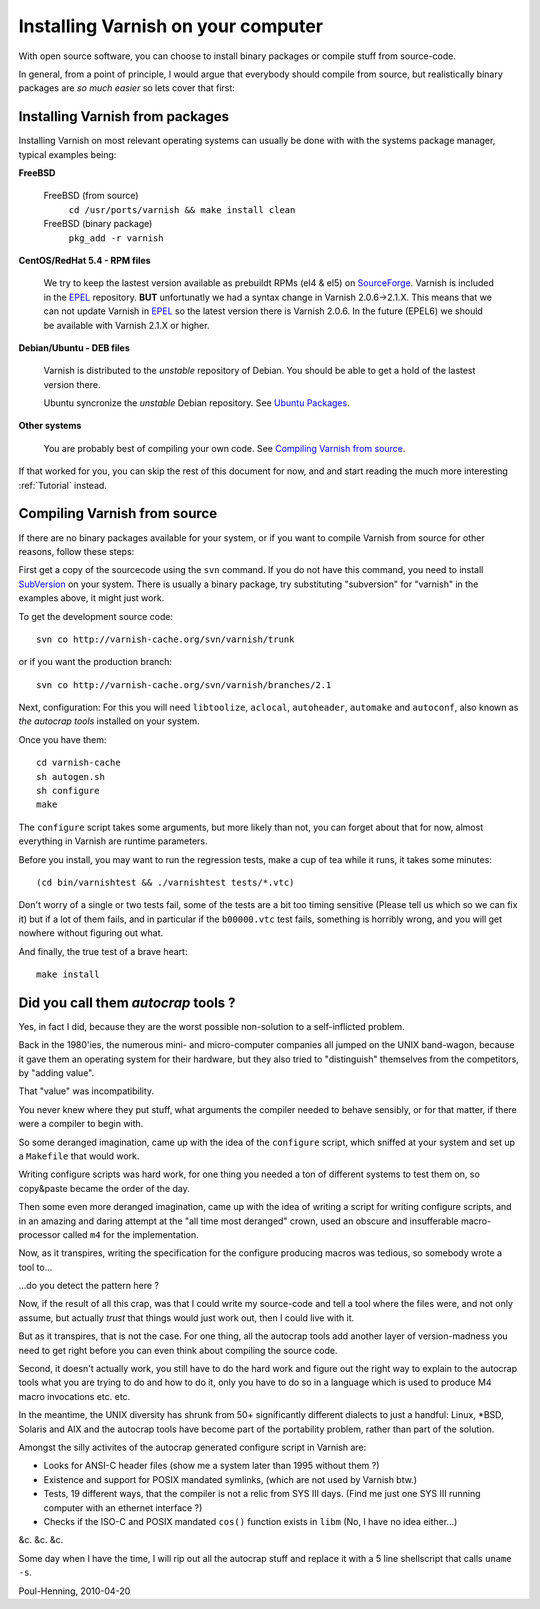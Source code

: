 %%%%%%%%%%%%%%%%%%%%%%%%%%%%%%%%%%%
Installing Varnish on your computer
%%%%%%%%%%%%%%%%%%%%%%%%%%%%%%%%%%%

With open source software, you can choose to install binary
packages or compile stuff from source-code. 

In general, from a point of principle, I would argue that
everybody should compile from source, but realistically
binary packages are *so much easier* so lets cover that first:


Installing Varnish from packages
================================

Installing Varnish on most relevant operating systems can usually 
be done with with the systems package manager, typical examples
being:

**FreeBSD**

	FreeBSD (from source)
		``cd /usr/ports/varnish && make install clean``
	FreeBSD (binary package)
		``pkg_add -r varnish``

**CentOS/RedHat 5.4 - RPM files**

	We try to keep the lastest version available as prebuildt RPMs (el4 & el5) on `SourceForge <http://sourceforge.net/projects/varnish/files/>`_.
	Varnish is included in the `EPEL <http://fedoraproject.org/wiki/EPEL>`_ repository. **BUT** unfortunatly we had a syntax change in Varnish 2.0.6->2.1.X. This means that we can not update Varnish in `EPEL <http://fedoraproject.org/wiki/EPEL>`_ so the latest version there is Varnish 2.0.6. In the future (EPEL6) we should be available with Varnish 2.1.X or higher.

**Debian/Ubuntu - DEB files**

	Varnish is distributed to the *unstable* repository of Debian. You should be able to get a hold of the lastest version there.
	
	Ubuntu syncronize the *unstable* Debian repository. See `Ubuntu Packages <http://packages.ubuntu.com/>`_.

**Other systems**

	You are probably best of compiling your own code. See `Compiling Varnish from source`_.

If that worked for you, you can skip the rest of this document
for now, and and start reading the much more interesting :ref:`Tutorial`
instead.


Compiling Varnish from source
=============================

If there are no binary packages available for your system, or if you
want to compile Varnish from source for other reasons, follow these
steps:

First get a copy of the sourcecode using the ``svn`` command.  If
you do not have this command, you need to install SubVersion_ on
your system.  There is usually a binary package, try substituting
"subversion" for "varnish" in the examples above, it might just work.

To get the development source code::

	svn co http://varnish-cache.org/svn/varnish/trunk

or if you want the production branch::

	svn co http://varnish-cache.org/svn/varnish/branches/2.1

Next, configuration:  For this you will need ``libtoolize``, ``aclocal``,
``autoheader``, ``automake`` and ``autoconf``, also known as *the
autocrap tools* installed on your system.

Once you have them::

	cd varnish-cache
	sh autogen.sh
	sh configure
	make

The ``configure`` script takes some arguments, but more likely than
not, you can forget about that for now, almost everything in Varnish
are runtime parameters.

Before you install, you may want to run the regression tests, make
a cup of tea while it runs, it takes some minutes::

	(cd bin/varnishtest && ./varnishtest tests/*.vtc)

Don't worry of a single or two tests fail, some of the tests are a
bit too timing sensitive (Please tell us which so we can fix it) but
if a lot of them fails, and in particular if the ``b00000.vtc`` test 
fails, something is horribly wrong, and you will get nowhere without
figuring out what.

And finally, the true test of a brave heart::

	make install

.. _SubVersion: http://subversion.tigris.org/


Did you call them *autocrap* tools ?
====================================

Yes, in fact I did, because they are the worst possible non-solution
to a self-inflicted problem.

Back in the 1980'ies, the numerous mini- and micro-computer companies
all jumped on the UNIX band-wagon, because it gave them an operating
system for their hardware, but they also tried to "distinguish" themselves
from the competitors, by "adding value".

That "value" was incompatibility.

You never knew where they put stuff, what arguments the compiler needed
to behave sensibly, or for that matter, if there were a compiler to begin
with.

So some deranged imagination, came up with the idea of the ``configure``
script, which sniffed at your system and set up a ``Makefile`` that would
work.

Writing configure scripts was hard work, for one thing you needed a ton
of different systems to test them on, so copy&paste became the order of
the day.

Then some even more deranged imagination, came up with the idea of
writing a script for writing configure scripts, and in an amazing
and daring attempt at the "all time most deranged" crown, used an
obscure and insufferable macro-processor called ``m4`` for the
implementation.

Now, as it transpires, writing the specification for the configure
producing macros was tedious, so somebody wrote a tool to...

...do you detect the pattern here ?

Now, if the result of all this crap, was that I could write my source-code
and tell a tool where the files were, and not only assume, but actually
*trust* that things would just work out, then I could live with it.

But as it transpires, that is not the case.  For one thing, all the
autocrap tools add another layer of version-madness you need to get
right before you can even think about compiling the source code.

Second, it doesn't actually work, you still have to do the hard work
and figure out the right way to explain to the autocrap tools what
you are trying to do and how to do it, only you have to do so in 
a language which is used to produce M4 macro invocations etc. etc.

In the meantime, the UNIX diversity has shrunk from 50+ significantly
different dialects to just a handful: Linux, \*BSD, Solaris and AIX
and the autocrap tools have become part of the portability problem,
rather than part of the solution.

Amongst the silly activites of the autocrap generated configure script
in Varnish are:

* Looks for ANSI-C header files (show me a system later
  than 1995 without them ?)

* Existence and support for POSIX mandated symlinks, (which
  are not used by Varnish btw.)

* Tests, 19 different ways, that the compiler is not a relic from
  SYS III days.  (Find me just one SYS III running computer with
  an ethernet interface ?)

* Checks if the ISO-C and POSIX mandated ``cos()`` function exists
  in ``libm`` (No, I have no idea either...)

&c. &c. &c.

Some day when I have the time, I will rip out all the autocrap stuff
and replace it with a 5 line shellscript that calls ``uname -s``.

Poul-Henning, 2010-04-20
